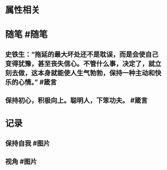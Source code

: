 * 属性相关
#+status: 每日记录
#+date: 2022_01_15
* 随笔 #随笔
** 史铁生：“拖延的最大坏处还不是耽误，而是会使自己变得犹豫，甚至丧失信心。不管什么事，决定了，就立刻去做，这本身就能使人生气勃勃，保持一种主动和快乐的心情。” #箴言
** 保持初心，积极向上。聪明人，下笨功夫。 #箴言
* 记录
** 保持自我 #图片
[[../assets/2022-01-15-05-10-30.jpeg]]
** 视角 #图片
[[../assets/2022-01-15-05-15-49.jpeg]]
